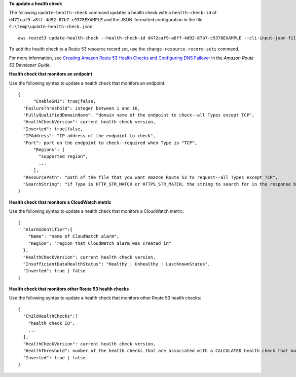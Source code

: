**To update a health check**

The following ``update-health-check`` command updates a health check with a ``health-check-id`` of ``d472caf9-a8ff-4d92-87b7-c9378EXAMPLE`` and the JSON-formatted configuration in the file ``C:\temp\update-health-check.json``::

  aws route53 update-health-check --health-check-id d472caf9-a8ff-4d92-87b7-c9378EXAMPLE --cli-input-json file://C:\temp\update-health-check.json

To add the health check to a Route 53 resource record set, use the ``change-resource-record-sets`` command.

For more information, see `Creating Amazon Route 53 Health Checks and Configuring DNS Failover`_ in the *Amazon Route 53 Developer Guide*.

.. _`Creating Amazon Route 53 Health Checks and Configuring DNS Failover`: http://docs.aws.amazon.com/Route53/latest/DeveloperGuide/dns-failover.html

  
**Health check that monitors an endpoint**

Use the following syntax to update a health check that monitors an endpoint::

  {
	"EnableSNI": true|false,
    "FailureThreshold": integer between 1 and 10,
    "FullyQualifiedDomainName": "domain name of the endpoint to check--all Types except TCP",
    "HealthCheckVersion": current health check version,
    "Inverted": true|false,
    "IPAddress": "IP address of the endpoint to check",
    "Port": port on the endpoint to check--required when Type is "TCP",
	"Regions": [
	  "supported region", 
	  ...
	],
    "ResourcePath": "path of the file that you want Amazon Route 53 to request--all Types except TCP",
    "SearchString": "if Type is HTTP_STR_MATCH or HTTPS_STR_MATCH, the string to search for in the response body from the specified resource"
  }

**Health check that monitors a CloudWatch metric**

Use the following syntax to update a health check that monitors a CloudWatch metric::

  {
    "AlarmIdentifier":{
      "Name": "name of CloudWatch alarm",
      "Region": "region that CloudWatch alarm was created in"
    },
    "HealthCheckVersion": current health check version,
    "InsufficientDataHealthStatus": "Healthy | Unhealthy | LastKnownStatus",
    "Inverted": true | false
  }

**Health check that monitors other Route 53 health checks**

Use the following syntax to update a health check that monitors other Route 53 health checks::

  {
    "ChildHealthChecks":[
      "health check ID",
      ...
    ],
    "HealthCheckVersion": current health check version,
    "HealthThreshold": number of the health checks that are associated with a CALCULATED health check that must be healthy,
    "Inverted": true | false
  }
